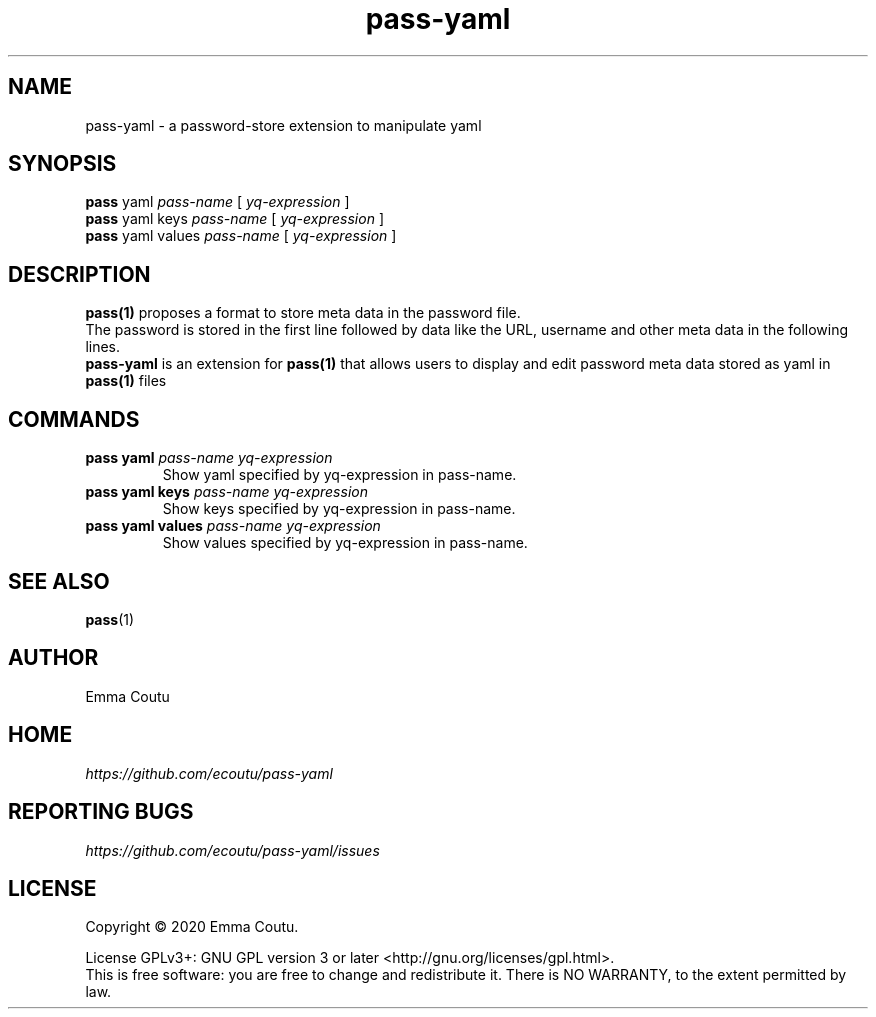.TH pass-yaml 1 "2020 August 18" "Version 1.0.0" "User Commands"

.SH NAME
pass-yaml - a password-store extension to manipulate yaml

.SH SYNOPSIS
.B pass
yaml
.I pass-name
[
.I yq-expression
]
.br
.B pass
yaml keys
.I pass-name
[
.I yq-expression
]
.br
.B pass
yaml values
.I pass-name
[
.I yq-expression
]

.SH DESCRIPTION

.BR pass(1)
proposes a format to store meta data in the password file.
.br
The password is stored in the first line followed by data like the URL, username and other meta data in the following lines.
.br
.B pass-yaml
is an extension for
.BR pass(1)
that allows users to display and edit password meta data stored as yaml in
.BR pass(1)
files

.SH COMMANDS
.TP
\fBpass yaml\fP \fIpass-name\fP \fIyq-expression\fP
Show yaml specified by yq-expression in pass-name.
.TP
\fBpass yaml keys\fP \fIpass-name\fP \fIyq-expression\fP
Show keys specified by yq-expression in pass-name.
.TP
\fBpass yaml values\fP \fIpass-name\fP \fIyq-expression\fP
Show values specified by yq-expression in pass-name.

.SH SEE ALSO
.BR pass (1)

.SH AUTHOR
Emma Coutu


.SH HOME
.I https://github.com/ecoutu/pass-yaml


.SH REPORTING BUGS
.I https://github.com/ecoutu/pass-yaml/issues

.SH LICENSE
Copyright \(co 2020 Emma Coutu.
.PP
License GPLv3+: GNU GPL version 3 or later <http://gnu.org/licenses/gpl.html>.
.br
This is free software: you are free to change and redistribute it. There is NO WARRANTY, to the extent permitted by law.
